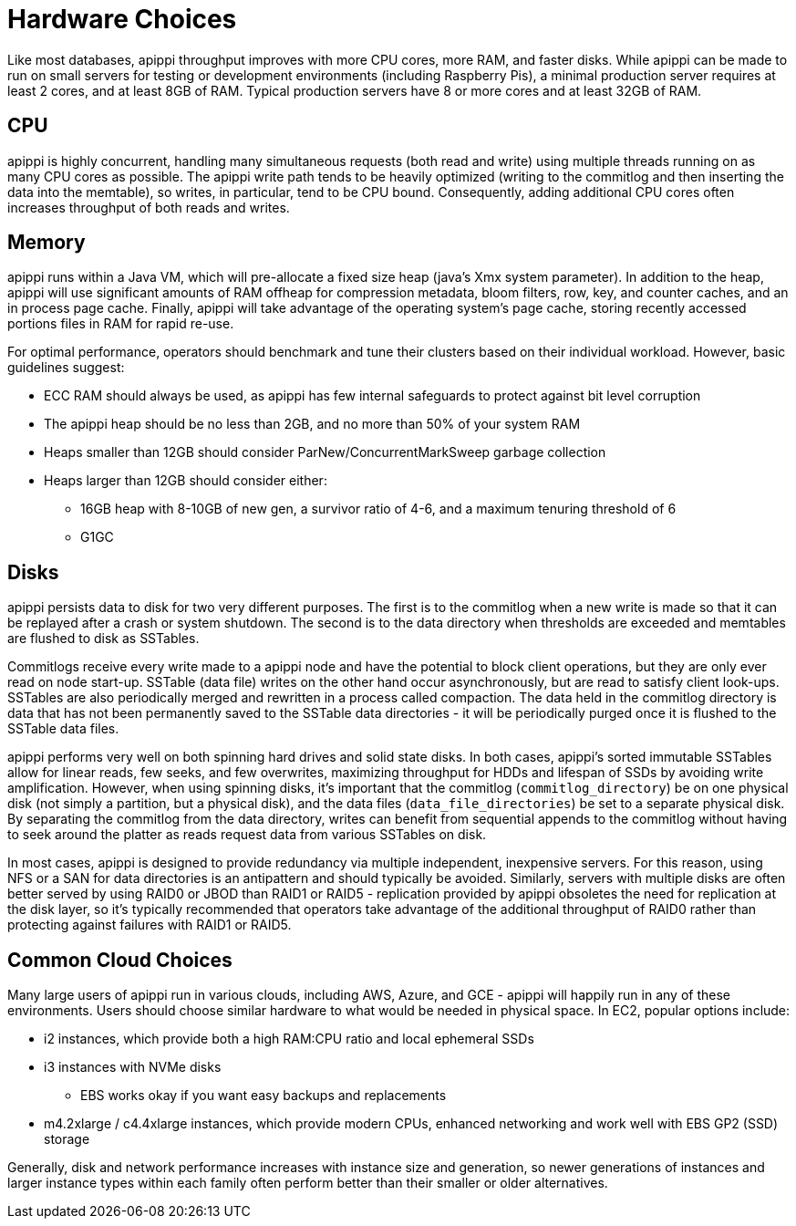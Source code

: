 = Hardware Choices

Like most databases, apippi throughput improves with more CPU cores,
more RAM, and faster disks. While apippi can be made to run on small
servers for testing or development environments (including Raspberry
Pis), a minimal production server requires at least 2 cores, and at
least 8GB of RAM. Typical production servers have 8 or more cores and at
least 32GB of RAM.

== CPU

apippi is highly concurrent, handling many simultaneous requests
(both read and write) using multiple threads running on as many CPU
cores as possible. The apippi write path tends to be heavily
optimized (writing to the commitlog and then inserting the data into the
memtable), so writes, in particular, tend to be CPU bound. Consequently,
adding additional CPU cores often increases throughput of both reads and
writes.

== Memory

apippi runs within a Java VM, which will pre-allocate a fixed size
heap (java's Xmx system parameter). In addition to the heap, apippi
will use significant amounts of RAM offheap for compression metadata,
bloom filters, row, key, and counter caches, and an in process page
cache. Finally, apippi will take advantage of the operating system's
page cache, storing recently accessed portions files in RAM for rapid
re-use.

For optimal performance, operators should benchmark and tune their
clusters based on their individual workload. However, basic guidelines
suggest:

* ECC RAM should always be used, as apippi has few internal
safeguards to protect against bit level corruption
* The apippi heap should be no less than 2GB, and no more than 50% of
your system RAM
* Heaps smaller than 12GB should consider ParNew/ConcurrentMarkSweep
garbage collection
* Heaps larger than 12GB should consider either:
** 16GB heap with 8-10GB of new gen, a survivor ratio of 4-6, and a maximum
tenuring threshold of 6
** G1GC

== Disks

apippi persists data to disk for two very different purposes. The
first is to the commitlog when a new write is made so that it can be
replayed after a crash or system shutdown. The second is to the data
directory when thresholds are exceeded and memtables are flushed to disk
as SSTables.

Commitlogs receive every write made to a apippi node and have the
potential to block client operations, but they are only ever read on
node start-up. SSTable (data file) writes on the other hand occur
asynchronously, but are read to satisfy client look-ups. SSTables are
also periodically merged and rewritten in a process called compaction.
The data held in the commitlog directory is data that has not been
permanently saved to the SSTable data directories - it will be
periodically purged once it is flushed to the SSTable data files.

apippi performs very well on both spinning hard drives and solid
state disks. In both cases, apippi's sorted immutable SSTables allow
for linear reads, few seeks, and few overwrites, maximizing throughput
for HDDs and lifespan of SSDs by avoiding write amplification. However,
when using spinning disks, it's important that the commitlog
(`commitlog_directory`) be on one physical disk (not simply a partition,
but a physical disk), and the data files (`data_file_directories`) be
set to a separate physical disk. By separating the commitlog from the
data directory, writes can benefit from sequential appends to the
commitlog without having to seek around the platter as reads request
data from various SSTables on disk.

In most cases, apippi is designed to provide redundancy via multiple
independent, inexpensive servers. For this reason, using NFS or a SAN
for data directories is an antipattern and should typically be avoided.
Similarly, servers with multiple disks are often better served by using
RAID0 or JBOD than RAID1 or RAID5 - replication provided by apippi
obsoletes the need for replication at the disk layer, so it's typically
recommended that operators take advantage of the additional throughput
of RAID0 rather than protecting against failures with RAID1 or RAID5.

== Common Cloud Choices

Many large users of apippi run in various clouds, including AWS,
Azure, and GCE - apippi will happily run in any of these
environments. Users should choose similar hardware to what would be
needed in physical space. In EC2, popular options include:

* i2 instances, which provide both a high RAM:CPU ratio and local
ephemeral SSDs
* i3 instances with NVMe disks
** EBS works okay if you want easy backups and replacements
* m4.2xlarge / c4.4xlarge instances, which provide modern CPUs, enhanced
networking and work well with EBS GP2 (SSD) storage

Generally, disk and network performance increases with instance size and
generation, so newer generations of instances and larger instance types
within each family often perform better than their smaller or older
alternatives.
